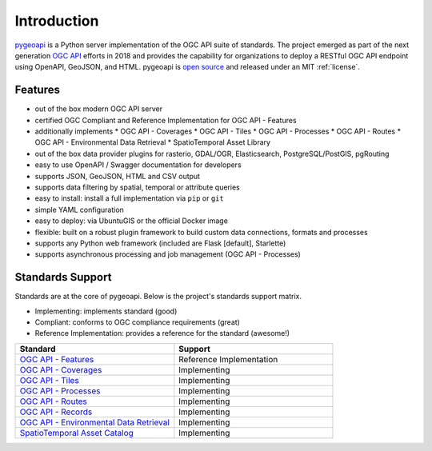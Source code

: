 .. _introduction:

Introduction
============

`pygeoapi`_ is a Python server implementation of the OGC API suite of standards. The project emerged as part of the next generation `OGC API`_ efforts in 2018 and provides the capability for organizations to deploy a RESTful OGC API endpoint using OpenAPI, GeoJSON, and HTML. pygeoapi is `open source <https://opensource.org>`_ and released under an MIT :ref:`license`.

Features
--------

* out of the box modern OGC API server
* certified OGC Compliant and Reference Implementation for OGC API - Features
* additionally implements
  * OGC API - Coverages
  * OGC API - Tiles
  * OGC API - Processes
  * OGC API - Routes
  * OGC API - Environmental Data Retrieval
  * SpatioTemporal Asset Library
* out of the box data provider plugins for rasterio, GDAL/OGR, Elasticsearch, PostgreSQL/PostGIS, pgRouting
* easy to use OpenAPI / Swagger documentation for developers
* supports JSON, GeoJSON, HTML and CSV output
* supports data filtering by spatial, temporal or attribute queries
* easy to install: install a full implementation via ``pip`` or ``git``
* simple YAML configuration
* easy to deploy: via UbuntuGIS or the official Docker image
* flexible: built on a robust plugin framework to build custom data connections, formats and processes
* supports any Python web framework (included are Flask [default], Starlette)
* supports asynchronous processing and job management (OGC API - Processes)

Standards Support
-----------------

Standards are at the core of pygeoapi.  Below is the project's standards support matrix.

* Implementing: implements standard (good)
* Compliant: conforms to OGC compliance requirements (great)
* Reference Implementation: provides a reference for the standard (awesome!)

.. csv-table::
   :header: "Standard", "Support"
   :align: left
   :widths: 20, 20

   `OGC API - Features`_,Reference Implementation
   `OGC API - Coverages`_,Implementing
   `OGC API - Tiles`_,Implementing
   `OGC API - Processes`_,Implementing
   `OGC API - Routes`_,Implementing
   `OGC API - Records`_,Implementing
   `OGC API - Environmental Data Retrieval`_,Implementing
   `SpatioTemporal Asset Catalog`_,Implementing


.. _`pygeoapi`: https://pygeoapi.io
.. _`OGC API`: https://ogcapi.ogc.org
.. _`OGC API - Features`: https://www.ogc.org/standards/ogcapi-features
.. _`OGC API - Coverages`: https://github.com/opengeospatial/ogcapi-coverages
.. _`OGC API - Tiles`: https://github.com/opengeospatial/ogcapi-tiles
.. _`OGC API - Processes`: https://github.com/opengeospatial/ogcapi-processes
.. _`OGC API - Routes`: https://github.com/opengeospatial/ogcapi-routes
.. _`OGC API - Records`: https://github.com/opengeospatial/ogcapi-records
.. _`OGC API - Environmental Data Retrieval`: https://github.com/opengeospatial/ogcapi-environmental-data-retrieval
.. _`SpatioTemporal Asset Catalog`: https://stacspec.org
